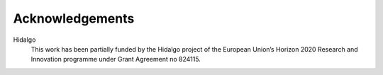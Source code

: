 Acknowledgements
================

Hidalgo
    This work has been partially funded by the Hidalgo project of the European Union’s Horizon 2020 Research and Innovation programme under Grant Agreement no 824115.
